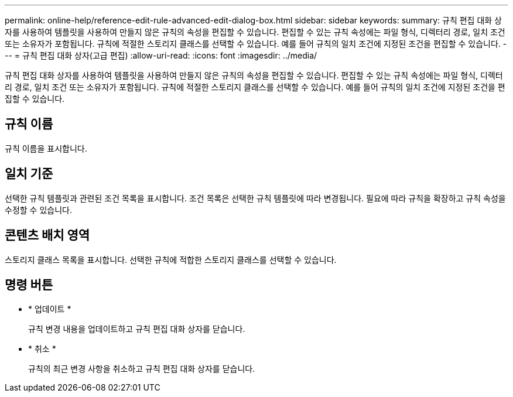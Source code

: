 ---
permalink: online-help/reference-edit-rule-advanced-edit-dialog-box.html 
sidebar: sidebar 
keywords:  
summary: 규칙 편집 대화 상자를 사용하여 템플릿을 사용하여 만들지 않은 규칙의 속성을 편집할 수 있습니다. 편집할 수 있는 규칙 속성에는 파일 형식, 디렉터리 경로, 일치 조건 또는 소유자가 포함됩니다. 규칙에 적절한 스토리지 클래스를 선택할 수 있습니다. 예를 들어 규칙의 일치 조건에 지정된 조건을 편집할 수 있습니다. 
---
= 규칙 편집 대화 상자(고급 편집)
:allow-uri-read: 
:icons: font
:imagesdir: ../media/


[role="lead"]
규칙 편집 대화 상자를 사용하여 템플릿을 사용하여 만들지 않은 규칙의 속성을 편집할 수 있습니다. 편집할 수 있는 규칙 속성에는 파일 형식, 디렉터리 경로, 일치 조건 또는 소유자가 포함됩니다. 규칙에 적절한 스토리지 클래스를 선택할 수 있습니다. 예를 들어 규칙의 일치 조건에 지정된 조건을 편집할 수 있습니다.



== 규칙 이름

규칙 이름을 표시합니다.



== 일치 기준

선택한 규칙 템플릿과 관련된 조건 목록을 표시합니다. 조건 목록은 선택한 규칙 템플릿에 따라 변경됩니다. 필요에 따라 규칙을 확장하고 규칙 속성을 수정할 수 있습니다.



== 콘텐츠 배치 영역

스토리지 클래스 목록을 표시합니다. 선택한 규칙에 적합한 스토리지 클래스를 선택할 수 있습니다.



== 명령 버튼

* * 업데이트 *
+
규칙 변경 내용을 업데이트하고 규칙 편집 대화 상자를 닫습니다.

* * 취소 *
+
규칙의 최근 변경 사항을 취소하고 규칙 편집 대화 상자를 닫습니다.


